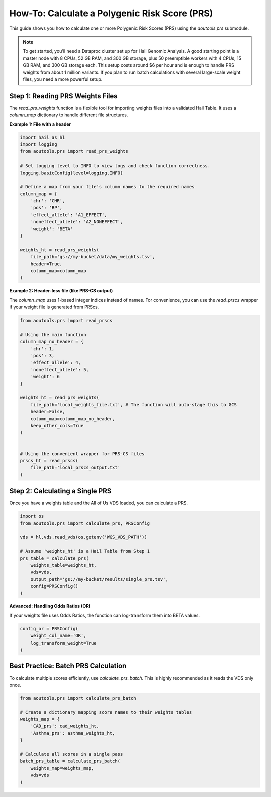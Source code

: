 How-To: Calculate a Polygenic Risk Score (PRS)
==============================================

This guide shows you how to calculate one or more Polygenic Risk Scores (PRS)
using the `aoutools.prs` submodule.


.. note::

   To get started, you’ll need a Dataproc cluster set up for Hail Genomic
   Analysis. A good starting point is a master node with 8 CPUs, 52 GB RAM, and
   300 GB storage, plus 50 preemptible workers with 4 CPUs, 15 GB RAM, and 300
   GB storage each. This setup costs around $6 per hour and is enough to handle
   PRS weights from about 1 million variants. If you plan to run batch
   calculations with several large-scale weight files, you need a more powerful
   setup.


Step 1: Reading PRS Weights Files
---------------------------------
The `read_prs_weights` function is a flexible tool for importing weights files
into a validated Hail Table. It uses a `column_map` dictionary to handle
different file structures.

**Example 1: File with a header**

.. code-block:: python

    import hail as hl
    import logging
    from aoutools.prs import read_prs_weights

    # Set logging level to INFO to view logs and check function correctness.
    logging.basicConfig(level=logging.INFO)

    # Define a map from your file's column names to the required names
    column_map = {
        'chr': 'CHR',
        'pos': 'BP',
        'effect_allele': 'A1_EFFECT',
        'noneffect_allele': 'A2_NONEFFECT',
        'weight': 'BETA'
    }

    weights_ht = read_prs_weights(
        file_path='gs://my-bucket/data/my_weights.tsv',
        header=True,
        column_map=column_map
    )

**Example 2: Header-less file (like PRS-CS output)**

The `column_map` uses 1-based integer indices instead of names. For convenience,
you can use the `read_prscs` wrapper if your weight file is generated from
PRScs.

.. code-block:: python

    from aoutools.prs import read_prscs

    # Using the main function
    column_map_no_header = {
        'chr': 1,
        'pos': 3,
        'effect_allele': 4,
        'noneffect_allele': 5,
        'weight': 6
    }

    weights_ht = read_prs_weights(
        file_path='local_weights_file.txt', # The function will auto-stage this to GCS
        header=False,
        column_map=column_map_no_header,
        keep_other_cols=True
    )


    # Using the convenient wrapper for PRS-CS files
    prscs_ht = read_prscs(
        file_path='local_prscs_output.txt'
    )


Step 2: Calculating a Single PRS
--------------------------------
Once you have a weights table and the All of Us VDS loaded, you can calculate a
PRS.

.. code-block:: python

    import os
    from aoutools.prs import calculate_prs, PRSConfig

    vds = hl.vds.read_vds(os.getenv('WGS_VDS_PATH'))

    # Assume 'weights_ht' is a Hail Table from Step 1
    prs_table = calculate_prs(
        weights_table=weights_ht,
        vds=vds,
        output_path='gs://my-bucket/results/single_prs.tsv',
        config=PRSConfig()
    )

**Advanced: Handling Odds Ratios (OR)**

If your weights file uses Odds Ratios, the function can log-transform them into
BETA values.

.. code-block:: python

    config_or = PRSConfig(
        weight_col_name='OR',
        log_transform_weight=True
    )


Best Practice: Batch PRS Calculation
------------------------------------
To calculate multiple scores efficiently, use `calculate_prs_batch`. This is
highly recommended as it reads the VDS only once.

.. code-block:: python

    from aoutools.prs import calculate_prs_batch

    # Create a dictionary mapping score names to their weights tables
    weights_map = {
        'CAD_prs': cad_weights_ht,
        'Asthma_prs': asthma_weights_ht,
    }

    # Calculate all scores in a single pass
    batch_prs_table = calculate_prs_batch(
        weights_map=weights_map,
        vds=vds
    )
